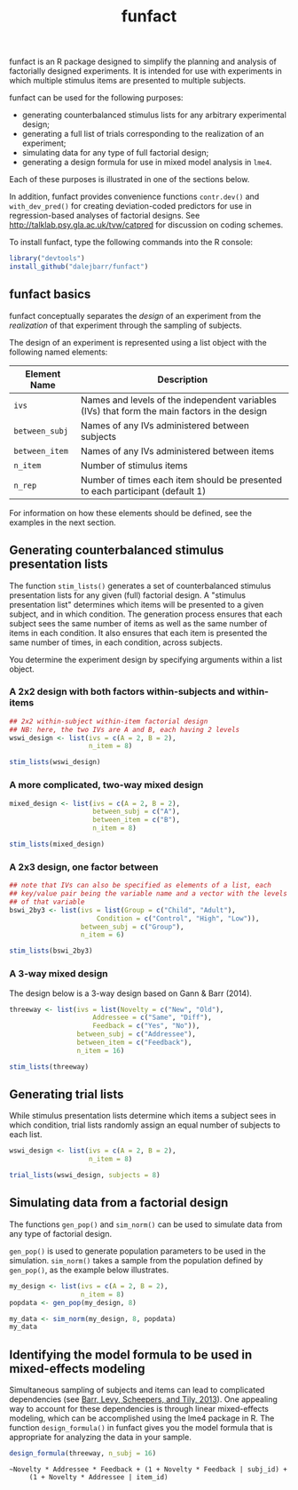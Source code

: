 #+TITLE: funfact
#+OPTIONS: toc:nil num:nil
#+PROPERTY: header-args:R :session *R*

funfact is an R package designed to simplify the planning and analysis of factorially designed experiments.  It is intended for use with experiments in which multiple stimulus items are presented to multiple subjects.

funfact can be used for the following purposes:

- generating counterbalanced stimulus lists for any arbitrary
  experimental design;
- generating a full list of trials corresponding to the realization of an experiment;
- simulating data for any type of full factorial design;
- generating a design formula for use in mixed model analysis in =lme4=.

Each of these purposes is illustrated in one of the sections below.

In addition, funfact provides convenience functions =contr.dev()= and =with_dev_pred()= for creating deviation-coded predictors for use in regression-based analyses of factorial designs.  See http://talklab.psy.gla.ac.uk/tvw/catpred for discussion on coding schemes.

To install funfact, type the following commands into the R console:

#+BEGIN_SRC R :eval never :exports code
library("devtools")
install_github("dalejbarr/funfact")
#+END_SRC

** funfact basics

funfact conceptually separates the /design/ of an experiment from the /realization/ of that experiment through the sampling of subjects.  

The design of an experiment is represented using a list object with the following named elements:

| Element Name   | Description                                                                                  |
|----------------+----------------------------------------------------------------------------------------------|
| =ivs=          | Names and levels of the independent variables (IVs) that form the main factors in the design |
| =between_subj= | Names of any IVs administered between subjects                                               |
| =between_item= | Names of any IVs administered between items                                                  |
| =n_item=       | Number of stimulus items                                                                     |
| =n_rep=        | Number of times each item should be presented to each participant (default 1)                |

For information on how these elements should be defined, see the examples in the next section.

** Generating counterbalanced stimulus presentation lists

#+BEGIN_SRC R :exports none
  library("funfact")
#+END_SRC

The function =stim_lists()= generates a set of counterbalanced stimulus presentation lists for any given (full) factorial design.  A "stimulus presentation list" determines which items will be presented to a given subject, and in which condition.  The generation process ensures that each subject sees the same number of items as well as the same number of items in each condition.  It also ensures that each item is presented the same number of times, in each condition, across subjects.

You determine the experiment design by specifying arguments within a list object.

*** A 2x2 design with both factors within-subjects and within-items

#+BEGIN_SRC R :results value :colnames yes
  ## 2x2 within-subject within-item factorial design
  ## NB: here, the two IVs are A and B, each having 2 levels
  wswi_design <- list(ivs = c(A = 2, B = 2),
                      n_item = 8)

  stim_lists(wswi_design)
#+END_SRC

#+RESULTS:
| list_id | item_id | A  | B  |
|---------+---------+----+----|
|       1 |       1 | A1 | B1 |
|       1 |       2 | A1 | B1 |
|       1 |       3 | A1 | B2 |
|       1 |       4 | A1 | B2 |
|       1 |       5 | A2 | B1 |
|       1 |       6 | A2 | B1 |
|       1 |       7 | A2 | B2 |
|       1 |       8 | A2 | B2 |
|       2 |       1 | A1 | B2 |
|       2 |       2 | A1 | B2 |
|       2 |       3 | A2 | B1 |
|       2 |       4 | A2 | B1 |
|       2 |       5 | A2 | B2 |
|       2 |       6 | A2 | B2 |
|       2 |       7 | A1 | B1 |
|       2 |       8 | A1 | B1 |
|       3 |       1 | A2 | B1 |
|       3 |       2 | A2 | B1 |
|       3 |       3 | A2 | B2 |
|       3 |       4 | A2 | B2 |
|       3 |       5 | A1 | B1 |
|       3 |       6 | A1 | B1 |
|       3 |       7 | A1 | B2 |
|       3 |       8 | A1 | B2 |
|       4 |       1 | A2 | B2 |
|       4 |       2 | A2 | B2 |
|       4 |       3 | A1 | B1 |
|       4 |       4 | A1 | B1 |
|       4 |       5 | A1 | B2 |
|       4 |       6 | A1 | B2 |
|       4 |       7 | A2 | B1 |
|       4 |       8 | A2 | B1 |

*** A more complicated, two-way mixed design

#+BEGIN_SRC R :results value :colnames yes
  mixed_design <- list(ivs = c(A = 2, B = 2),
                       between_subj = c("A"),
                       between_item = c("B"),
                       n_item = 8)

  stim_lists(mixed_design)
#+END_SRC

#+RESULTS:
| list_id | item_id | A  | B  |
|---------+---------+----+----|
|       1 |       1 | A1 | B1 |
|       1 |       2 | A1 | B1 |
|       1 |       3 | A1 | B1 |
|       1 |       4 | A1 | B1 |
|       1 |       5 | A1 | B2 |
|       1 |       6 | A1 | B2 |
|       1 |       7 | A1 | B2 |
|       1 |       8 | A1 | B2 |
|       2 |       1 | A2 | B1 |
|       2 |       2 | A2 | B1 |
|       2 |       3 | A2 | B1 |
|       2 |       4 | A2 | B1 |
|       2 |       5 | A2 | B2 |
|       2 |       6 | A2 | B2 |
|       2 |       7 | A2 | B2 |
|       2 |       8 | A2 | B2 |

*** A 2x3 design, one factor between

#+BEGIN_SRC R :export value :colnames yes
  ## note that IVs can also be specified as elements of a list, each
  ## key/value pair being the variable name and a vector with the levels
  ## of that variable
  bswi_2by3 <- list(ivs = list(Group = c("Child", "Adult"),
                        Condition = c("Control", "High", "Low")),
                    between_subj = c("Group"),
                    n_item = 6)

  stim_lists(bswi_2by3)
#+END_SRC

#+RESULTS:
| list_id | item_id | Group | Condition |
|---------+---------+-------+-----------|
|       1 |       1 | Child | Control   |
|       1 |       2 | Child | Control   |
|       1 |       3 | Child | High      |
|       1 |       4 | Child | High      |
|       1 |       5 | Child | Low       |
|       1 |       6 | Child | Low       |
|       2 |       1 | Child | High      |
|       2 |       2 | Child | High      |
|       2 |       3 | Child | Low       |
|       2 |       4 | Child | Low       |
|       2 |       5 | Child | Control   |
|       2 |       6 | Child | Control   |
|       3 |       1 | Child | Low       |
|       3 |       2 | Child | Low       |
|       3 |       3 | Child | Control   |
|       3 |       4 | Child | Control   |
|       3 |       5 | Child | High      |
|       3 |       6 | Child | High      |
|       4 |       1 | Adult | Control   |
|       4 |       2 | Adult | Control   |
|       4 |       3 | Adult | High      |
|       4 |       4 | Adult | High      |
|       4 |       5 | Adult | Low       |
|       4 |       6 | Adult | Low       |
|       5 |       1 | Adult | High      |
|       5 |       2 | Adult | High      |
|       5 |       3 | Adult | Low       |
|       5 |       4 | Adult | Low       |
|       5 |       5 | Adult | Control   |
|       5 |       6 | Adult | Control   |
|       6 |       1 | Adult | Low       |
|       6 |       2 | Adult | Low       |
|       6 |       3 | Adult | Control   |
|       6 |       4 | Adult | Control   |
|       6 |       5 | Adult | High      |
|       6 |       6 | Adult | High      |

*** A 3-way mixed design

The design below is a 3-way design based on Gann & Barr (2014).

#+BEGIN_SRC R :colnames yes :results value
  threeway <- list(ivs = list(Novelty = c("New", "Old"),
                       Addressee = c("Same", "Diff"),
                       Feedback = c("Yes", "No")),
                   between_subj = c("Addressee"),
                   between_item = c("Feedback"),
                   n_item = 16)

  stim_lists(threeway)
#+END_SRC

#+RESULTS:
| list_id | item_id | Addressee | Feedback | Novelty |
|---------+---------+-----------+----------+---------|
|       1 |       1 | Same      | Yes      | New     |
|       1 |       2 | Same      | Yes      | New     |
|       1 |       3 | Same      | Yes      | New     |
|       1 |       4 | Same      | Yes      | New     |
|       1 |       5 | Same      | Yes      | Old     |
|       1 |       6 | Same      | Yes      | Old     |
|       1 |       7 | Same      | Yes      | Old     |
|       1 |       8 | Same      | Yes      | Old     |
|       1 |       9 | Same      | No       | New     |
|       1 |      10 | Same      | No       | New     |
|       1 |      11 | Same      | No       | New     |
|       1 |      12 | Same      | No       | New     |
|       1 |      13 | Same      | No       | Old     |
|       1 |      14 | Same      | No       | Old     |
|       1 |      15 | Same      | No       | Old     |
|       1 |      16 | Same      | No       | Old     |
|       2 |       1 | Same      | Yes      | Old     |
|       2 |       2 | Same      | Yes      | Old     |
|       2 |       3 | Same      | Yes      | Old     |
|       2 |       4 | Same      | Yes      | Old     |
|       2 |       5 | Same      | Yes      | New     |
|       2 |       6 | Same      | Yes      | New     |
|       2 |       7 | Same      | Yes      | New     |
|       2 |       8 | Same      | Yes      | New     |
|       2 |       9 | Same      | No       | Old     |
|       2 |      10 | Same      | No       | Old     |
|       2 |      11 | Same      | No       | Old     |
|       2 |      12 | Same      | No       | Old     |
|       2 |      13 | Same      | No       | New     |
|       2 |      14 | Same      | No       | New     |
|       2 |      15 | Same      | No       | New     |
|       2 |      16 | Same      | No       | New     |
|       3 |       1 | Diff      | Yes      | New     |
|       3 |       2 | Diff      | Yes      | New     |
|       3 |       3 | Diff      | Yes      | New     |
|       3 |       4 | Diff      | Yes      | New     |
|       3 |       5 | Diff      | Yes      | Old     |
|       3 |       6 | Diff      | Yes      | Old     |
|       3 |       7 | Diff      | Yes      | Old     |
|       3 |       8 | Diff      | Yes      | Old     |
|       3 |       9 | Diff      | No       | New     |
|       3 |      10 | Diff      | No       | New     |
|       3 |      11 | Diff      | No       | New     |
|       3 |      12 | Diff      | No       | New     |
|       3 |      13 | Diff      | No       | Old     |
|       3 |      14 | Diff      | No       | Old     |
|       3 |      15 | Diff      | No       | Old     |
|       3 |      16 | Diff      | No       | Old     |
|       4 |       1 | Diff      | Yes      | Old     |
|       4 |       2 | Diff      | Yes      | Old     |
|       4 |       3 | Diff      | Yes      | Old     |
|       4 |       4 | Diff      | Yes      | Old     |
|       4 |       5 | Diff      | Yes      | New     |
|       4 |       6 | Diff      | Yes      | New     |
|       4 |       7 | Diff      | Yes      | New     |
|       4 |       8 | Diff      | Yes      | New     |
|       4 |       9 | Diff      | No       | Old     |
|       4 |      10 | Diff      | No       | Old     |
|       4 |      11 | Diff      | No       | Old     |
|       4 |      12 | Diff      | No       | Old     |
|       4 |      13 | Diff      | No       | New     |
|       4 |      14 | Diff      | No       | New     |
|       4 |      15 | Diff      | No       | New     |
|       4 |      16 | Diff      | No       | New     |


** Generating trial lists

While stimulus presentation lists determine which items a subject sees in which condition, trial lists randomly assign an equal number of subjects to each list.

#+BEGIN_SRC R :colnames yes
  wswi_design <- list(ivs = c(A = 2, B = 2),
                      n_item = 8)

  trial_lists(wswi_design, subjects = 8)
#+END_SRC

#+RESULTS:
| subj_id | list_id | item_id | A  | B  |
|---------+---------+---------+----+----|
|       1 |       2 |       1 | A1 | B2 |
|       1 |       2 |       2 | A1 | B2 |
|       1 |       2 |       3 | A2 | B1 |
|       1 |       2 |       4 | A2 | B1 |
|       1 |       2 |       5 | A2 | B2 |
|       1 |       2 |       6 | A2 | B2 |
|       1 |       2 |       7 | A1 | B1 |
|       1 |       2 |       8 | A1 | B1 |
|       2 |       4 |       1 | A2 | B2 |
|       2 |       4 |       2 | A2 | B2 |
|       2 |       4 |       3 | A1 | B1 |
|       2 |       4 |       4 | A1 | B1 |
|       2 |       4 |       5 | A1 | B2 |
|       2 |       4 |       6 | A1 | B2 |
|       2 |       4 |       7 | A2 | B1 |
|       2 |       4 |       8 | A2 | B1 |
|       3 |       2 |       1 | A1 | B2 |
|       3 |       2 |       2 | A1 | B2 |
|       3 |       2 |       3 | A2 | B1 |
|       3 |       2 |       4 | A2 | B1 |
|       3 |       2 |       5 | A2 | B2 |
|       3 |       2 |       6 | A2 | B2 |
|       3 |       2 |       7 | A1 | B1 |
|       3 |       2 |       8 | A1 | B1 |
|       4 |       3 |       1 | A2 | B1 |
|       4 |       3 |       2 | A2 | B1 |
|       4 |       3 |       3 | A2 | B2 |
|       4 |       3 |       4 | A2 | B2 |
|       4 |       3 |       5 | A1 | B1 |
|       4 |       3 |       6 | A1 | B1 |
|       4 |       3 |       7 | A1 | B2 |
|       4 |       3 |       8 | A1 | B2 |
|       5 |       3 |       1 | A2 | B1 |
|       5 |       3 |       2 | A2 | B1 |
|       5 |       3 |       3 | A2 | B2 |
|       5 |       3 |       4 | A2 | B2 |
|       5 |       3 |       5 | A1 | B1 |
|       5 |       3 |       6 | A1 | B1 |
|       5 |       3 |       7 | A1 | B2 |
|       5 |       3 |       8 | A1 | B2 |
|       6 |       1 |       1 | A1 | B1 |
|       6 |       1 |       2 | A1 | B1 |
|       6 |       1 |       3 | A1 | B2 |
|       6 |       1 |       4 | A1 | B2 |
|       6 |       1 |       5 | A2 | B1 |
|       6 |       1 |       6 | A2 | B1 |
|       6 |       1 |       7 | A2 | B2 |
|       6 |       1 |       8 | A2 | B2 |
|       7 |       1 |       1 | A1 | B1 |
|       7 |       1 |       2 | A1 | B1 |
|       7 |       1 |       3 | A1 | B2 |
|       7 |       1 |       4 | A1 | B2 |
|       7 |       1 |       5 | A2 | B1 |
|       7 |       1 |       6 | A2 | B1 |
|       7 |       1 |       7 | A2 | B2 |
|       7 |       1 |       8 | A2 | B2 |
|       8 |       4 |       1 | A2 | B2 |
|       8 |       4 |       2 | A2 | B2 |
|       8 |       4 |       3 | A1 | B1 |
|       8 |       4 |       4 | A1 | B1 |
|       8 |       4 |       5 | A1 | B2 |
|       8 |       4 |       6 | A1 | B2 |
|       8 |       4 |       7 | A2 | B1 |
|       8 |       4 |       8 | A2 | B1 |

** Simulating data from a factorial design

The functions =gen_pop()= and =sim_norm()= can be used to simulate data from any type of factorial design.

=gen_pop()= is used to generate population parameters to be used in the simulation.  =sim_norm()= takes a sample from the population defined by =gen_pop()=, as the example below illustrates.

#+BEGIN_SRC R :colnames yes
  my_design <- list(ivs = c(A = 2, B = 2),
                    n_item = 8)
  popdata <- gen_pop(my_design, 8)

  my_data <- sim_norm(my_design, 8, popdata)
  my_data
#+END_SRC

#+RESULTS:
| subj_id | list_id | item_id | A  | B  |      Y |
|---------+---------+---------+----+----+--------|
|       1 |       3 |       1 | A2 | B1 | -2.673 |
|       1 |       3 |       2 | A2 | B1 |  2.531 |
|       1 |       3 |       3 | A2 | B2 |  2.366 |
|       1 |       3 |       4 | A2 | B2 |  4.456 |
|       1 |       3 |       5 | A1 | B1 |  0.265 |
|       1 |       3 |       6 | A1 | B1 |   1.44 |
|       1 |       3 |       7 | A1 | B2 | -0.557 |
|       1 |       3 |       8 | A1 | B2 |  0.917 |
|       2 |       1 |       1 | A1 | B1 | -2.198 |
|       2 |       1 |       2 | A1 | B1 | -3.634 |
|       2 |       1 |       3 | A1 | B2 | -1.014 |
|       2 |       1 |       4 | A1 | B2 | -4.473 |
|       2 |       1 |       5 | A2 | B1 |  1.648 |
|       2 |       1 |       6 | A2 | B1 |   2.72 |
|       2 |       1 |       7 | A2 | B2 |   0.76 |
|       2 |       1 |       8 | A2 | B2 |  1.585 |
|       3 |       1 |       1 | A1 | B1 |  0.454 |
|       3 |       1 |       2 | A1 | B1 | -0.138 |
|       3 |       1 |       3 | A1 | B2 | -0.886 |
|       3 |       1 |       4 | A1 | B2 |  0.099 |
|       3 |       1 |       5 | A2 | B1 |  5.443 |
|       3 |       1 |       6 | A2 | B1 |  3.553 |
|       3 |       1 |       7 | A2 | B2 |   2.69 |
|       3 |       1 |       8 | A2 | B2 |  4.347 |
|       4 |       2 |       1 | A1 | B2 | -4.043 |
|       4 |       2 |       2 | A1 | B2 |  0.627 |
|       4 |       2 |       3 | A2 | B1 | -2.679 |
|       4 |       2 |       4 | A2 | B1 | -3.004 |
|       4 |       2 |       5 | A2 | B2 |  7.043 |
|       4 |       2 |       6 | A2 | B2 | 10.191 |
|       4 |       2 |       7 | A1 | B1 | -3.367 |
|       4 |       2 |       8 | A1 | B1 | -0.783 |
|       5 |       2 |       1 | A1 | B2 |  1.844 |
|       5 |       2 |       2 | A1 | B2 |    0.2 |
|       5 |       2 |       3 | A2 | B1 | -0.065 |
|       5 |       2 |       4 | A2 | B1 | -2.914 |
|       5 |       2 |       5 | A2 | B2 |  8.876 |
|       5 |       2 |       6 | A2 | B2 | 10.925 |
|       5 |       2 |       7 | A1 | B1 | -0.596 |
|       5 |       2 |       8 | A1 | B1 |  1.171 |
|       6 |       3 |       1 | A2 | B1 | -0.613 |
|       6 |       3 |       2 | A2 | B1 |  1.434 |
|       6 |       3 |       3 | A2 | B2 |  3.572 |
|       6 |       3 |       4 | A2 | B2 |  0.232 |
|       6 |       3 |       5 | A1 | B1 |  1.273 |
|       6 |       3 |       6 | A1 | B1 |  3.293 |
|       6 |       3 |       7 | A1 | B2 |  0.773 |
|       6 |       3 |       8 | A1 | B2 |   5.84 |
|       7 |       4 |       1 | A2 | B2 |  2.791 |
|       7 |       4 |       2 | A2 | B2 |  5.298 |
|       7 |       4 |       3 | A1 | B1 |  3.162 |
|       7 |       4 |       4 | A1 | B1 |  1.887 |
|       7 |       4 |       5 | A1 | B2 |  1.033 |
|       7 |       4 |       6 | A1 | B2 |  4.463 |
|       7 |       4 |       7 | A2 | B1 |  1.834 |
|       7 |       4 |       8 | A2 | B1 | -0.883 |
|       8 |       4 |       1 | A2 | B2 |  1.993 |
|       8 |       4 |       2 | A2 | B2 |  6.679 |
|       8 |       4 |       3 | A1 | B1 |  0.288 |
|       8 |       4 |       4 | A1 | B1 |  0.828 |
|       8 |       4 |       5 | A1 | B2 |  0.871 |
|       8 |       4 |       6 | A1 | B2 |  5.725 |
|       8 |       4 |       7 | A2 | B1 | -1.379 |
|       8 |       4 |       8 | A2 | B1 | -1.743 |

** Identifying the model formula to be used in mixed-effects modeling

Simultaneous sampling of subjects and items can lead to complicated dependencies (see [[http://www.ncbi.nlm.nih.gov/pmc/articles/PMC3881361][Barr, Levy, Scheepers, and Tily, 2013]]).  One appealing way to account for these dependencies is through linear mixed-effects modeling, which can be accomplished using the lme4 package in R.  The function =design_formula()= in funfact gives you the model formula that is appropriate for analyzing the data in your sample.

#+BEGIN_SRC R :results output
  design_formula(threeway, n_subj = 16)
#+END_SRC

#+BEGIN_EXAMPLE
~Novelty * Addressee * Feedback + (1 + Novelty * Feedback | subj_id) + 
     (1 + Novelty * Addressee | item_id)
#+END_EXAMPLE
